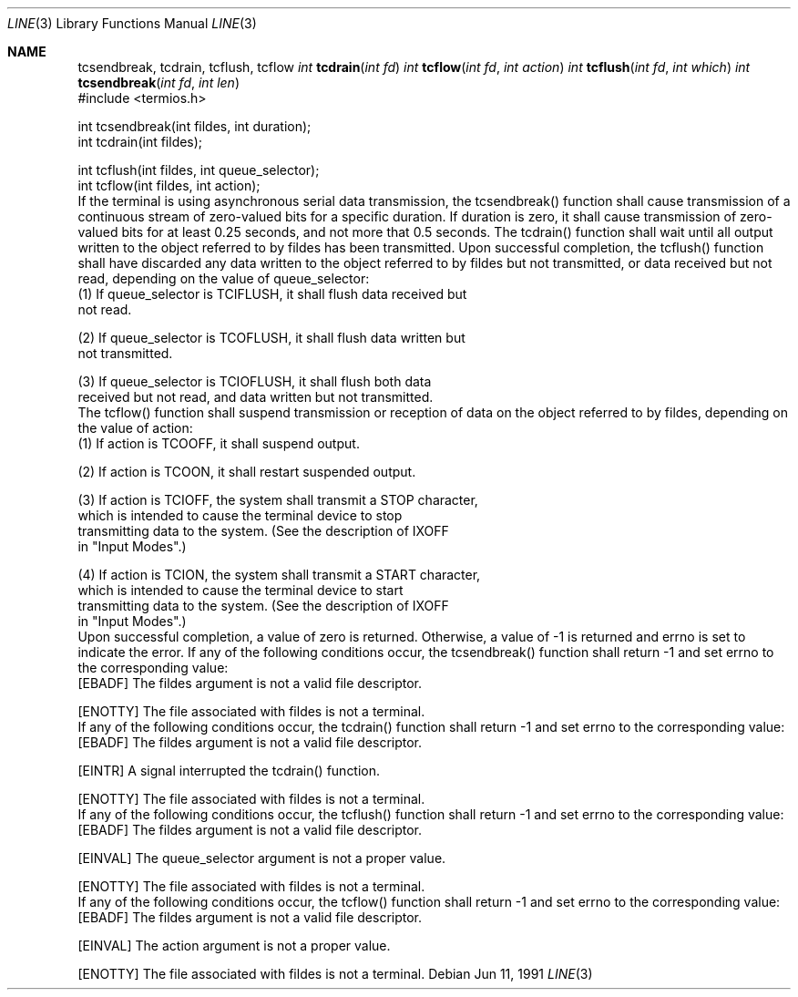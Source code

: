 .\" Copyright (c) 1991 The Regents of the University of California.
.\" All rights reserved.
.\"
.\" %sccs.include.redist.roff%
.\"
.\"	@(#)tcsendbreak.3	5.1 (Berkeley) 02/03/92
.\"
.Dd Jun 11, 1991
.Dt LINE 3
.Os
.Sh NAME
.Nm tcsendbreak,
.Nm tcdrain,
.Nm tcflush,
.Nm tcflow
.LP
.B "Synopsis"
.Ft int
.Fn tcdrain "int fd"
.Ft int
.Fn tcflow "int fd" "int action"
.Ft int
.Fn tcflush "int fd" "int which"
.Ft int
.Fn tcsendbreak "int fd" "int len"
.nf
#include <termios.h>

int tcsendbreak(int fildes, int duration);
int tcdrain(int fildes);

int tcflush(int fildes, int queue_selector);
int tcflow(int fildes, int action);
.fi
.LP
.B "Description"
.LP
If the terminal is using asynchronous serial data transmission, the
tcsendbreak() function shall cause transmission of a continuous stream of
zero-valued bits for a specific duration.  If duration is zero, it shall
cause transmission of zero-valued bits for at least 0.25 seconds, and not
more that 0.5 seconds.
.PP
The tcdrain() function shall wait until all output written to the object
referred to by fildes has been transmitted.
.PP
Upon successful completion, the tcflush() function shall have discarded
any data written to the object referred to by fildes but not transmitted,
or data received but not read, depending on the value of queue_selector:
.nf
    (1)  If queue_selector is TCIFLUSH, it shall flush data received but
         not read.

    (2)  If queue_selector is TCOFLUSH, it shall flush data written but
         not transmitted.

    (3)  If queue_selector is TCIOFLUSH, it shall flush both data
         received but not read, and data written but not transmitted.
.fi
.PP
The tcflow() function shall suspend transmission or reception of data on
the object referred to by fildes, depending on the value of action:
.nf
    (1)  If action is TCOOFF, it shall suspend output.

    (2)  If action is TCOON, it shall restart suspended output.

    (3)  If action is TCIOFF, the system shall transmit a STOP character,
         which is intended to cause the terminal device to stop
         transmitting data to the system.  (See the description of IXOFF
         in "Input Modes".)

    (4)  If action is TCION, the system shall transmit a START character,
         which is intended to cause the terminal device to start
         transmitting data to the system.  (See the description of IXOFF
         in "Input Modes".)
.fi
.LP
.B "Returns"
.LP
Upon successful completion, a value of zero is returned.  Otherwise, a
value of -1 is returned and errno is set to indicate the error.
.LP
.B "Errors"
.LP
If any of the following conditions occur, the tcsendbreak() function
shall return -1 and set errno to the corresponding value:
.nf
   [EBADF]       The fildes argument is not a valid file descriptor.

   [ENOTTY]      The file associated with fildes is not a terminal.
.fi
.PP
If any of the following conditions occur, the tcdrain() function shall
return -1 and set errno to the corresponding value:
.nf
   [EBADF]       The fildes argument is not a valid file descriptor.

   [EINTR]       A signal interrupted the tcdrain() function.

   [ENOTTY]      The file associated with fildes is not a terminal.
.fi
.PP
If any of the following conditions occur, the tcflush() function shall
return -1 and set errno to the corresponding value:
.nf
   [EBADF]       The fildes argument is not a valid file descriptor.

   [EINVAL]      The queue_selector argument is not a proper value.

   [ENOTTY]      The file associated with fildes is not a terminal.
.fi
.PP
If any of the following conditions occur, the tcflow() function shall
return -1 and set errno to the corresponding value:
.nf
   [EBADF]       The fildes argument is not a valid file descriptor.

   [EINVAL]      The action argument is not a proper value.

   [ENOTTY]      The file associated with fildes is not a terminal.
.fi
